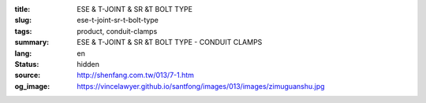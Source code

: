 :title: ESE & T-JOINT & SR &T BOLT TYPE
:slug: ese-t-joint-sr-t-bolt-type
:tags: product, conduit-clamps
:summary: ESE & T-JOINT & SR &T BOLT TYPE - CONDUIT CLAMPS
:lang: en
:status: hidden
:source: http://shenfang.com.tw/013/7-1.htm
:og_image: https://vincelawyer.github.io/santfong/images/013/images/zimuguanshu.jpg
